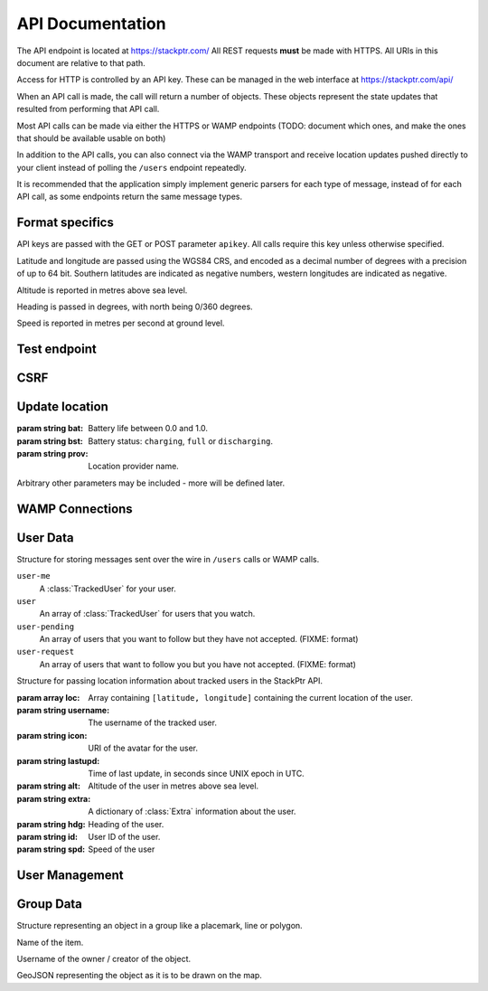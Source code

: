 *****************
API Documentation
*****************

The API endpoint is located at https://stackptr.com/  All REST requests **must** be made with HTTPS.  All URIs in this document are relative to that path.

Access for HTTP is controlled by an API key.  These can be managed in the web interface at https://stackptr.com/api/

When an API call is made, the call will return a number of objects. These objects represent the state updates that resulted from performing that API call.

Most API calls can be made via either the HTTPS or WAMP endpoints (TODO: document which ones, and make the ones that should be available usable on both)

In addition to the API calls, you can also connect via the WAMP transport and receive location updates pushed directly to your client instead of polling the ``/users`` endpoint repeatedly.

It is recommended that the application simply implement generic parsers for each type of message, instead of for each API call, as some endpoints return the same message types.


Format specifics
================

API keys are passed with the GET or POST parameter ``apikey``.  All calls require this key unless otherwise specified.

Latitude and longitude are passed using the WGS84 CRS, and encoded as a decimal number of degrees with a precision of up to 64 bit.  Southern latitudes are indicated as negative numbers, western longitudes are indicated as negative.

Altitude is reported in metres above sea level.

Heading is passed in degrees, with north being 0/360 degrees.

Speed is reported in metres per second at ground level.

Test endpoint
=============

.. function:: GET /test

   Tests connectivity and authentication to the stackptr API.
   
   Useful to see if the API key provided to your app is correct.

   Note: Currently returns the username that the API key is for, but this endpoint is likely to be removed and replaced with something better.


CSRF
====

.. function:: GET /csrf

	Returns a CSRF token. All requests made with API keys are exempt from CSRF checks, so you will not usually need this.

   The Android app uses this to POST to /login, get a session and create an API key automatically for you.

   The Web UI uses this before the post to /ws_token as the CSRF token obtained when the page first loaded may be expired if the websocket connection drops and reconnects a long time after the page first loaded.

   This endpoint does not support CORS for obvious reasons.
	
Update location
===============

.. function:: POST /update

   Updates your current location, using (ideally) data from your GPS receiver.  Do not report a location if your location is not known.

   :param float lat: Your current latitude.
   :param float lon: Your current longitude.
   :param float alt: Your current altitude, in metres, if known.  Omit parameter if unknown.
   :param float hdg: Your current heading, in degrees, if known.  Omit parameter if unknown.
   :param float spd: Your current speed, in metres/second, if known.  Omit parameter if unknown.
   :param string ext: A JSON dict of additional optional information.

   In response, the server will send back ``OK``. Anything else indicates an error.

.. class:: Extra
	
   :param string bat: Battery life between 0.0 and 1.0.
   :param string bst: Battery status: ``charging``, ``full`` or ``discharging``.
   :param string prov: Location provider name.
   
   Arbitrary other parameters may be included - more will be defined later.

WAMP Connections
==========

.. function:: POST /ws_uid

   Returns your current UID (i.e. the UID that you should authenticate to the WAMP server as).

.. function:: POST /ws_token
   
   Returns a token used in the challenge/response WAMP authentication.


User Data
==========

.. function:: GET /users

   Gets a list of users on stackptr and their current locations.
   
   The response is encoded as JSON.
   
   This is returned as a list of :class:`MessageItem`.

.. class:: MessageItem

   Structure for storing messages sent over the wire in ``/users`` calls or WAMP calls.
   
   .. data:: type
   
      The type of message being sent.  This is one of the message types.

   .. data:: data
   
      Types of object:
   
   ``user-me``
      A :class:`TrackedUser` for your user.
   
   ``user``
      An array of :class:`TrackedUser` for users that you watch.
   
   ``user-pending``
      An array of users that you want to follow but they have not accepted. (FIXME: format)
   
   ``user-request``
      An array of users that want to follow you but you have not accepted. (FIXME: format)


.. class:: TrackedUser

   Structure for passing location information about tracked users in the StackPtr API.
   
   :param array loc: Array containing ``[latitude, longitude]`` containing the current location of the user.
   :param string username: The username of the tracked user.
   :param string icon: URI of the avatar for the user.
   :param string lastupd: Time of last update, in seconds since UNIX epoch in UTC.
   :param string alt: Altitude of the user in metres above sea level.
   :param string extra: A dictionary of :class:`Extra` information about the user.
   :param string hdg: Heading of the user.
   :param string id: User ID of the user.
   :param string spd: Speed of the user


.. function:: GET /lochist

   Get the specified user's location history.

   :param int uid: The user you want to get the location history of. If not specified, will fetch your own.

   Returns a message of type ``lochist``, with the data containing ``id`` and ``lochist``. ``lochist`` in this is an array of dictionaries containing ``lat`` and ``lng`` objects. This array is ordered from least recent to most recent.

   Returns "Permission Denied" if you fetch a user that is not in your user list.

   Your application should fetch this only once upon first load, and then append to this list itself instead of repeatedly fetching this endpoint.

User Management
==========

.. function:: POST /acceptuser

.. function:: POST /adduser

.. function:: POST /deluser


Group Data
==========

.. function:: GET /grouplist

.. function:: POST /groupdata
	
	Gets a dict of the data (placemarks etc) for a group. The key for the dict is the object's ID (unique across all groups) and the value is a :class:`GroupData` item.
	
	:param int group: The group ID you want data for (not implemented yet, there is only one group)
	
.. class:: GroupData

	Structure representing an object in a group like a placemark, line or polygon.
	
	.. data:: name
	
	Name of the item.
	
	.. data:: owner
	
	Username of the owner / creator of the object.
	
	.. data:: json
	
	GeoJSON representing the object as it is to be drawn on the map.

.. function:: POST /addfeature
	
	Adds a new item to the group.
	
	:param string name: Name for object (not implemented yet, defaults to untitled)
	:param string geojson: GeoJSON representation of the object

.. function:: POST /delfeature
	
	Deletes an item in the group.
	
	:param int id: ID of object to delete

.. function:: POST /renamefeature

	Renames an item in the group.
	
	:param int id: ID of object to rename
	:param string name: New name for object
	
